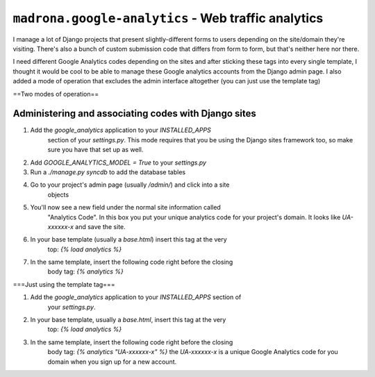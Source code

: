 ``madrona.google-analytics`` - Web traffic analytics
====================================================

I manage a lot of Django projects that present slightly-different forms to 
users depending on the site/domain they're visiting.  There's also a bunch of 
custom submission code that differs from form to form, but that's neither here
nor there.

I need different Google Analytics codes depending on the sites and after 
sticking these tags into every single template, I thought it would be cool to 
be able to manage these Google analytics accounts from the Django admin page. 
I also added a mode of operation that excludes the admin interface altogether 
(you can just use the template tag)

==Two modes of operation==

Administering and associating codes with Django sites
---------------------------------------------------------
1. Add the `google_analytics` application to your `INSTALLED_APPS` 
		section of your `settings.py`.  This mode requires that you be using 
		the Django sites framework too, so make sure you have that set up as 
		well.

2. Add `GOOGLE_ANALYTICS_MODEL = True` to your `settings.py` 

3. Run a `./manage.py syncdb` to add the database tables

4. Go to your project's admin page (usually `/admin/`) and click into a site 
		objects

5. You'll now see a new field under the normal site information called 
		"Analytics Code". In this box you put your unique analytics code for 
		your project's domain.  It looks like `UA-xxxxxx-x` and save the site.

6. In your base template (usually a `base.html`) insert this tag at the very 
		top: `{% load analytics %}`

7. In the same template, insert the following code right before the closing 
		body tag: `{% analytics %}`



===Just using the template tag===

1. Add the `google_analytics` application to your `INSTALLED_APPS` section of
 		your `settings.py`.

2. In your base template, usually a `base.html`, insert this tag at the very 
		top: `{% load analytics %}`

3. In the same template, insert the following code right before the closing 
		body tag: `{% analytics "UA-xxxxxx-x" %}` the `UA-xxxxxx-x` is a 
		unique Google Analytics code for you domain when you sign up for a new
		account.
